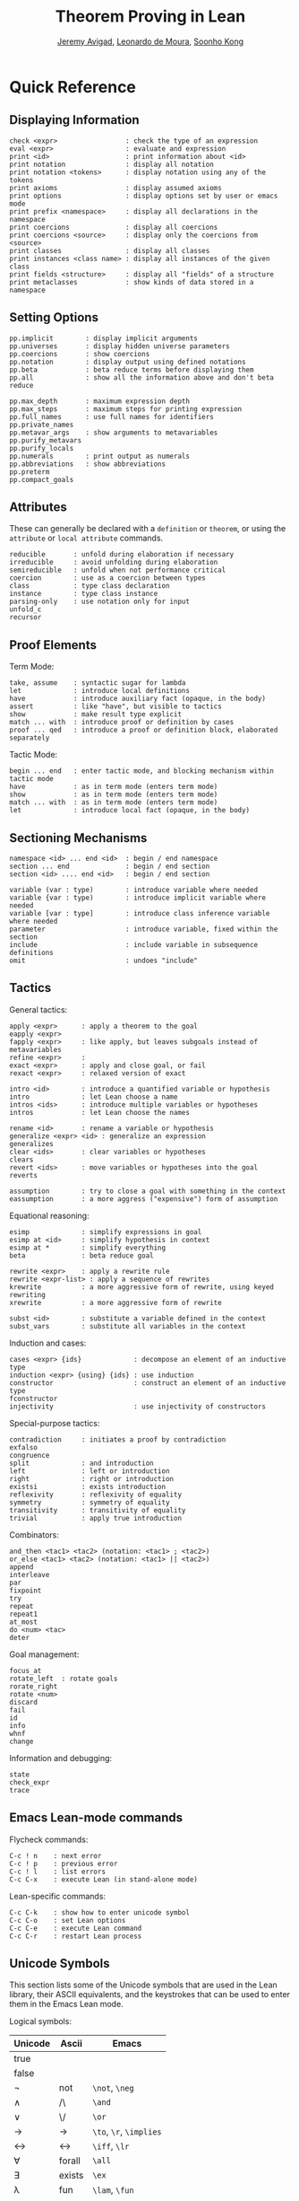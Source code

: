 #+Title: Theorem Proving in Lean
#+Author: [[http://www.andrew.cmu.edu/user/avigad][Jeremy Avigad]], [[http://leodemoura.github.io][Leonardo de Moura]], [[http://www.cs.cmu.edu/~soonhok][Soonho Kong]]

* Quick Reference

** Displaying Information

#+BEGIN_SRC text
check <expr>                 : check the type of an expression
eval <expr>                  : evaluate and expression
print <id>                   : print information about <id>
print notation               : display all notation
print notation <tokens>      : display notation using any of the tokens
print axioms                 : display assumed axioms
print options                : display options set by user or emacs mode
print prefix <namespace>     : display all declarations in the namespace
print coercions              : display all coercions
print coercions <source>     : display only the coercions from <source>
print classes                : display all classes
print instances <class name> : display all instances of the given class
print fields <structure>     : display all "fields" of a structure
print metaclasses            : show kinds of data stored in a namespace
#+END_SRC

** Setting Options

#+BEGIN_SRC text
pp.implicit        : display implicit arguments
pp.universes       : display hidden universe parameters
pp.coercions       : show coercions
pp.notation        : display output using defined notations
pp.beta            : beta reduce terms before displaying them
pp.all             : show all the information above and don't beta reduce

pp.max_depth       : maximum expression depth
pp.max_steps       : maximum steps for printing expression
pp.full_names      : use full names for identifiers
pp.private_names
pp.metavar_args    : show arguments to metavariables 
pp.purify_metavars
pp.purify_locals  
pp.numerals        : print output as numerals
pp.abbreviations   : show abbreviations
pp.preterm
pp.compact_goals
#+END_SRC

** Attributes

These can generally be declared with a =definition= or =theorem=, or
using the =attribute= or =local attribute= commands.
#+BEGIN_SRC text
reducible       : unfold during elaboration if necessary
irreducible     : avoid unfolding during elaboration
semireducible   : unfold when not performance critical
coercion        : use as a coercion between types
class           : type class declaration
instance        : type class instance
parsing-only    : use notation only for input
unfold_c         
recursor
#+END_SRC

** Proof Elements

Term Mode:
#+BEGIN_SRC text
take, assume    : syntactic sugar for lambda
let             : introduce local definitions
have            : introduce auxiliary fact (opaque, in the body)
assert          : like "have", but visible to tactics
show            : make result type explicit
match ... with  : introduce proof or definition by cases
proof ... qed   : introduce a proof or definition block, elaborated separately
#+END_SRC

Tactic Mode:
#+BEGIN_SRC text
begin ... end   : enter tactic mode, and blocking mechanism within tactic mode
have            : as in term mode (enters term mode)
show            : as in term mode (enters term mode)
match ... with  : as in term mode (enters term mode)
let             : introduce local fact (opaque, in the body)
#+END_SRC

** Sectioning Mechanisms

#+BEGIN_SRC text
namespace <id> ... end <id>  : begin / end namespace
section ... end              : begin / end section
section <id> .... end <id>   : begin / end section

variable (var : type)        : introduce variable where needed
variable {var : type)        : introduce implicit variable where needed
variable [var : type]        : introduce class inference variable where needed
parameter                    : introduce variable, fixed within the section
include                      : include variable in subsequence definitions
omit                         : undoes "include"
#+END_SRC

** Tactics

General tactics:
#+BEGIN_SRC text
apply <expr>      : apply a theorem to the goal
eapply <expr>
fapply <expr>     : like apply, but leaves subgoals instead of metavariables
refine <expr>     :
exact <expr>      : apply and close goal, or fail
rexact <expr>     : relaxed version of exact

intro <id>        : introduce a quantified variable or hypothesis
intro             : let Lean choose a name
intros <ids>      : introduce multiple variables or hypotheses
intros            : let Lean choose the names

rename <id>       : rename a variable or hypothesis
generalize <expr> <id> : generalize an expression
generalizes
clear <ids>       : clear variables or hypotheses
clears
revert <ids>      : move variables or hypotheses into the goal
reverts

assumption        : try to close a goal with something in the context
eassumption       : a more aggress ("expensive") form of assumption
#+END_SRC

Equational reasoning:
#+BEGIN_SRC text
esimp             : simplify expressions in goal
esimp at <id>     : simplify hypothesis in context
esimp at *        : simplify everything
beta              : beta reduce goal

rewrite <expr>    : apply a rewrite rule
rewrite <expr-list> : apply a sequence of rewrites
krewrite          : a more aggressive form of rewrite, using keyed rewriting
xrewrite          : a more aggressive form of rewrite

subst <id>        : substitute a variable defined in the context
subst_vars        : substitute all variables in the context
#+END_SRC

Induction and cases:
#+BEGIN_SRC text
cases <expr> {ids}             : decompose an element of an inductive type
induction <expr> {using} {ids} : use induction
constructor                    : construct an element of an inductive type
fconstructor
injectivity                    : use injectivity of constructors
#+END_SRC

Special-purpose tactics:
#+BEGIN_SRC text
contradiction     : initiates a proof by contradiction
exfalso
congruence
split             : and introduction
left              : left or introduction
right             : right or introduction
existsi           : exists introduction
reflexivity       : reflexivity of equality
symmetry          : symmetry of equality
transitivity      : transitivity of equality
trivial           : apply true introduction
#+END_SRC

Combinators:
#+BEGIN_SRC text
and_then <tac1> <tac2> (notation: <tac1> ; <tac2>)
or_else <tac1> <tac2> (notation: <tac1> || <tac2>)
append
interleave
par
fixpoint
try
repeat
repeat1
at_most
do <num> <tac>
deter
#+END_SRC

Goal management:
#+BEGIN_SRC text
focus_at
rotate_left  : rotate goals
rorate_right
rotate <num>
discard
fail
id
info
whnf
change
#+END_SRC

Information and debugging:
#+BEGIN_SRC text
state
check_expr
trace
#+END_SRC

** Emacs Lean-mode commands

Flycheck commands:
#+BEGIN_SRC text
C-c ! n    : next error
C-c ! p    : previous error
C-c ! l    : list errors
C-c C-x    : execute Lean (in stand-alone mode)
#+END_SRC

Lean-specific commands:
#+BEGIN_SRC text
C-c C-k    : show how to enter unicode symbol
C-c C-o    : set Lean options
C-c C-e    : execute Lean command
C-c C-r    : restart Lean process
#+END_SRC

** Unicode Symbols

This section lists some of the Unicode symbols that are used in the
Lean library, their ASCII equivalents, and the keystrokes that can be
used to enter them in the Emacs Lean mode.

Logical symbols:

| Unicode | Ascii  | Emacs                   |
|---------+--------+-------------------------|
| true    |        |                         |
| false   |        |                         |
| ¬       | not    | =\not=, =\neg=          |
| ∧       | /\     | =\and=                  |
| ‌∨       | \/     | =\or=                   |
| →       | ->     | =\to=, =\r=, =\implies= |
| ↔       | <->    | =\iff=, =\lr=           |
| ∀       | forall | =\all=                  |
| ∃       | exists | =\ex=                   |
| λ       | fun    | =\lam=, =\fun=          |
| ≠       | ~=     | =\ne=                   |

Types:

| Π | Pi    | =\Pi=                     |
| → | ->    | =\to=, =\r=, =\implies=   |
| Σ | Sigma | =\S=, =\Sigma=            |
| × | prod  | =\times=                  |
| ⊎ | sum   | =\union=, =\u+=, =\uplus= |
| ℕ | nat   | =\nat=                    |
| ℤ | int   | =\int=                    |
| ℚ | rat   | =\rat=                    |
| ℝ | real  | =\real=                   |

When you open the namespaces =prod= and =sum=, you can use =*= and =+=
for the types =prod= and =sum= respectively. To avoid overwriting
notation, these have to have the same precedence as the arithmetic
operations. If you don't need to use notation for the arithmetic
operations, you can obtain lower-precedence versions by opening the
namespaces =low_precedence_times= and =low_precedence_plus=
respectively.

Greek letters:

| Unicode | Emacs    |
|---------+----------|
| α       | =\alpha= |
| β       | =\beta=  |
| γ       | =\gamma= |
| ...     | ...      |

Equality proofs (=open eq.ops=):

| Unicode | Ascii | Emacs         |
|---------+-------+---------------|
| ⁻¹      | eq.symm  | =\sy=, =\inv= |
| ⬝       | eq.trans | =\tr=         |
| ▸       | eq.subst | =\t=          |

Symbols for the rewrite tactic:

| Unicode | Ascii | Emacs |
|---------+-------+-------|
| ↑       | ^     | =\u=  |
| ↓       | <d    | =\d=  |

Brackets:

| Unicode | Ascii | Emacs         |
|---------+-------+---------------|
| ⌞t⌟     | ?(t)  | =\cll t \clr= |
| ⦃ t ⦄   | {{t}} | =\{{ t \}}    |
| ⟨ t ⟩   |       | =\< t \>=     |
| ⟪ t ⟫   |       | =\<< t \>>=   |


Set theory:

| Unicode | Ascii    | Emacs    |
|---------+----------+----------|
| ∈       | mem      | =\in=    |
| ∉       |          | =\nin=   |
| ∩       | inter    | =\i=     |
| ∪       | union    | =\un=    |
| ⊆       | subseteq | =\subeq= |

Binary relations:

| Unicode | Ascii | Emacs    |   |
|---------+-------+----------+---|
| ≤       | <=    | =\le=    |   |
| ≥       | >=    | =\ge=    |   |
| ∣       | dvd   | =\∣=     |   |
| ≡       |       | =\equiv= |   |
| ≈       |       | =\eq=    |   |


Binary operations:

| Unicode | Ascii | Emacs   |
|---------+-------+---------|
| ∘       | comp  | =\comp= |



